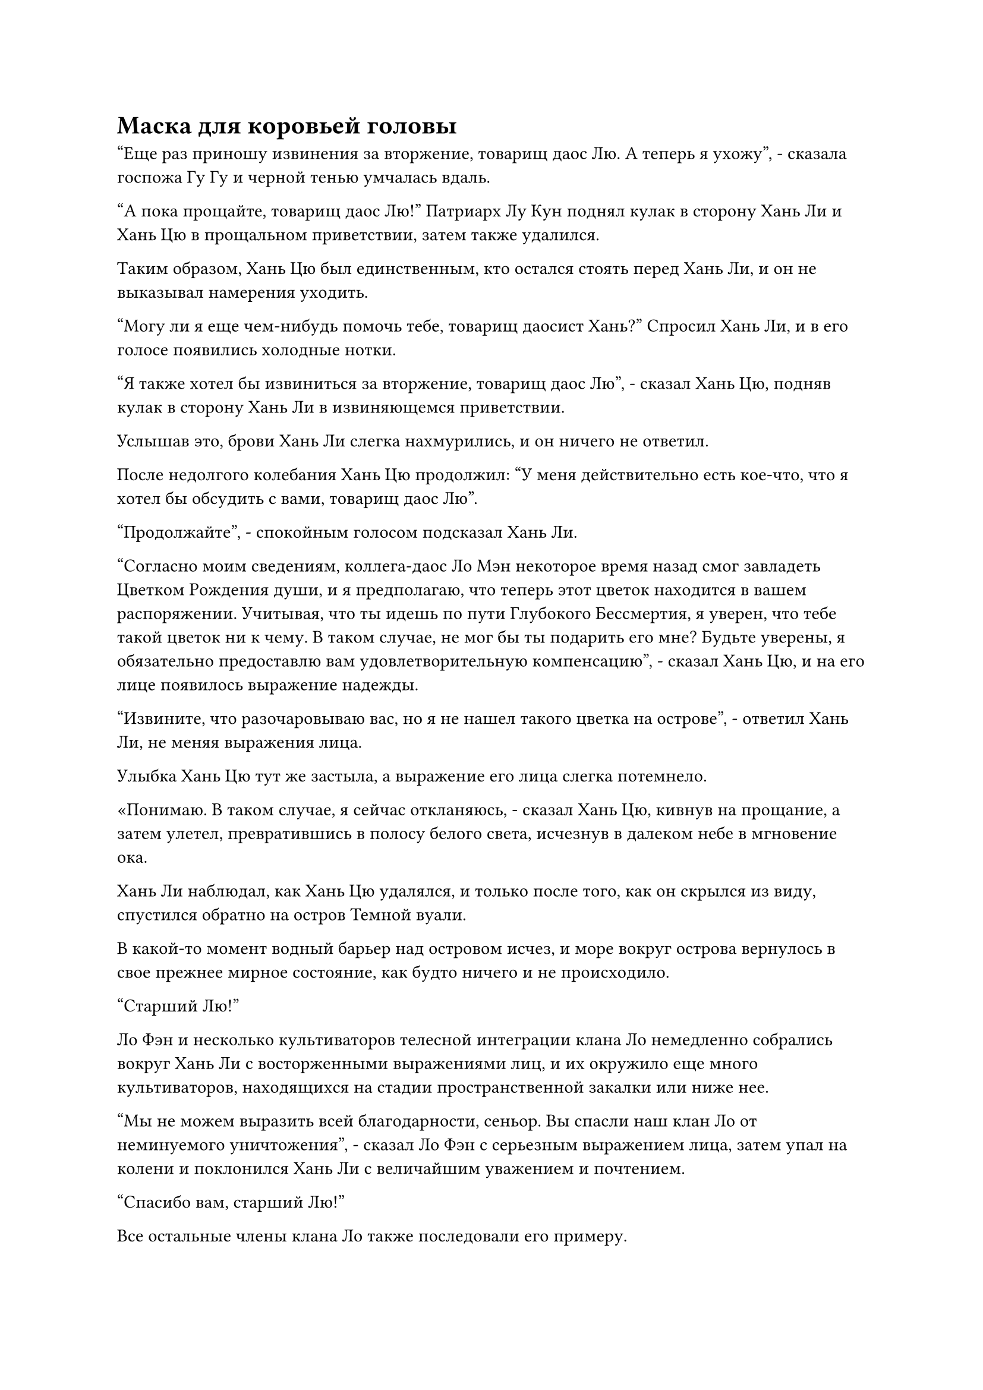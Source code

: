 = Маска для коровьей головы

"Еще раз приношу извинения за вторжение, товарищ даос Лю. А теперь я ухожу", - сказала госпожа Гу Гу и черной тенью умчалась вдаль.

"А пока прощайте, товарищ даос Лю!" Патриарх Лу Кун поднял кулак в сторону Хань Ли и Хань Цю в прощальном приветствии, затем также удалился.

Таким образом, Хань Цю был единственным, кто остался стоять перед Хань Ли, и он не выказывал намерения уходить.

"Могу ли я еще чем-нибудь помочь тебе, товарищ даосист Хань?" Спросил Хань Ли, и в его голосе появились холодные нотки.

"Я также хотел бы извиниться за вторжение, товарищ даос Лю", - сказал Хань Цю, подняв кулак в сторону Хань Ли в извиняющемся приветствии.

Услышав это, брови Хань Ли слегка нахмурились, и он ничего не ответил.

После недолгого колебания Хань Цю продолжил: "У меня действительно есть кое-что, что я хотел бы обсудить с вами, товарищ даос Лю".

"Продолжайте", - спокойным голосом подсказал Хань Ли.

"Согласно моим сведениям, коллега-даос Ло Мэн некоторое время назад смог завладеть Цветком Рождения души, и я предполагаю, что теперь этот цветок находится в вашем распоряжении. Учитывая, что ты идешь по пути Глубокого Бессмертия, я уверен, что тебе такой цветок ни к чему. В таком случае, не мог бы ты подарить его мне? Будьте уверены, я обязательно предоставлю вам удовлетворительную компенсацию", - сказал Хань Цю, и на его лице появилось выражение надежды.

"Извините, что разочаровываю вас, но я не нашел такого цветка на острове", - ответил Хань Ли, не меняя выражения лица.

Улыбка Хань Цю тут же застыла, а выражение его лица слегка потемнело.

«Понимаю. В таком случае, я сейчас откланяюсь, - сказал Хань Цю, кивнув на прощание, а затем улетел, превратившись в полосу белого света, исчезнув в далеком небе в мгновение ока.

Хань Ли наблюдал, как Хань Цю удалялся, и только после того, как он скрылся из виду, спустился обратно на остров Темной вуали.

В какой-то момент водный барьер над островом исчез, и море вокруг острова вернулось в свое прежнее мирное состояние, как будто ничего и не происходило.

"Старший Лю!"

Ло Фэн и несколько культиваторов телесной интеграции клана Ло немедленно собрались вокруг Хань Ли с восторженными выражениями лиц, и их окружило еще много культиваторов, находящихся на стадии пространственной закалки или ниже нее.

"Мы не можем выразить всей благодарности, сеньор. Вы спасли наш клан Ло от неминуемого уничтожения", - сказал Ло Фэн с серьезным выражением лица, затем упал на колени и поклонился Хань Ли с величайшим уважением и почтением.

"Спасибо вам, старший Лю!"

Все остальные члены клана Ло также последовали его примеру.

"Не стоит меня благодарить, вождь Ло. Я обещал защищать остров Темной Вуали, так что от меня можно ожидать только этого", - сказал Хань Ли.

Судя по тому, что эти люди больше не называли его Богом своих предков, Ло Фэн, должно быть, уже объяснил им, кто он такой.

Это было хорошо. В конце концов, это было не то, что можно было бы долго держать в секрете в любом случае.

Ло Фэн и остальные все еще хотели осыпать Хань Ли новыми словами похвалы и благодарности, но Хань Ли извинился, заявив, что ему нужно отдохнуть после этой напряженной битвы, и вернулся в свой двор.

……

Несколько месяцев пролетели в мгновение ока.

Хань Ли стоял рядом с деревянной хижиной в секретной зоне, рассматривая цветок Рождения души, и протянул руку, чтобы нежно погладить один из его лепестков.

Еще одна золотая полоса появилась на лепестках цветка Рождения души, в общей сложности их было три.

В возрасте более 30 000 лет золотой оттенок начал проглядывать сквозь фиолетовые лепестки цветка, придавая ему царственную ауру.

Взгляд Хань Ли был прикован к цветку, но он размышлял о битве, в которой он сражался против Аватаров Земного Божества трех Богов Предков несколько месяцев назад.

Несмотря на то, что три Аватара Земных Божеств были в конечном счете побеждены, они дали Хань Ли больше понимания силы законов, и он стал еще больше заинтересован в обретении этой силы для себя.

Мгновение спустя он медленно убрал руку и снова выпрямился.

Как раз в тот момент, когда он собирался отвернуться, краем глаза он заметил вспышку света, появившуюся в маленькой деревянной хижине рядом с могилой Ло Мэна, после чего изнутри вылетел какой-то предмет.

Он повернулся и обнаружил, что это была голова статуи Ло Мэна, которая появилась из деревянной хижины, и она парила в воздухе, светясь голубым светом.

Раньше, всякий раз, когда он пытался наблюдать силу веры через голову статуи, всегда срабатывало какое-нибудь явление, причем самый сильный случай вызывал такие сильные толчки, что стены вокруг двора, в котором он находился, трескались.

Чтобы избежать дальнейших подобных происшествий в будущем, он отремонтировал деревянную хижину в секретной зоне, и в течение последнего месяца он проводил здесь большую часть своего времени, за исключением ночи, когда он позволял своему Флакону, управляющему Небесами, поглощать лунный свет.

В результате голова статуи, естественно, также была перенесена в эту секретную зону.

Раньше, до тех пор, пока он не пытался наблюдать силу веры внутри головы, используя метод, содержащийся в нефритовом листке, голова оставалась неподвижной, как неодушевленный предмет, и это был первый раз, когда она вылетела сама по себе.

Брови Хань Ли слегка нахмурились, когда он приблизился к голове для более тщательного осмотра, но в его сердце внезапно зародилось дурное предчувствие, и он рефлекторно отскочил назад, чтобы принять меры уклонения.

Внезапно в воздухе яростно взорвалась вспышка синего света, посылая мощные ударные волны во все стороны.

Хань Ли краем глаза заметил Цветок Рождения Души и немедленно бросился к цветку, чтобы защитить его от взрыва.

Он скрестил руки перед собой, затем призвал всю свою магическую силу, чтобы создать лазурный световой барьер, который сдерживал ударные волны.

Ударные волны одна за другой врезались в лазурный световой барьер, затем разлетелись в разные стороны, и в окружающем лесу взметнулись большие столбы пыли и обломков, когда десятки деревьев были повалены в одно мгновение.

Недавно отремонтированная деревянная хижина не смогла противостоять ударным волнам, и она снова рухнула, придя в еще более ветхое состояние, чем раньше.

Еще несколько ударных волн продолжали извергаться из головы статуи в течение довольно долгого времени, прежде чем постепенно отступить, и синий свет, сияющий внутри нее, также исчез.

Прямо в этот момент маска в виде коровьей головы, которая была размером примерно с человеческую голову, без всякого предупреждения вылетела из головы статуи и устремилась прямо на Хань Ли.

Вся маска была синего цвета, и на ней был какой-то странный узор, которого Хань Ли никогда раньше не видел. Из маски непрерывно исходили всплески странных колебаний, а на глабелле маски была расположена пара странных символов, которые, по-видимому, представляли собой цифры "1" и "5".

Хань Ли рефлекторно взмахнул кулаком, чтобы атаковать маску, но маска немедленно стала нематериальной, позволив кулаку и руке Хань Ли пройти прямо сквозь нее, когда она двинулась вперед и зависла перед Цветком Рождения Души.

Хань Ли слегка запнулся, увидев это, затем обернулся и увидел всплески светло-голубой ряби, исходящие от маски коровы на фоне вспышки яркого света.

Сразу же после этого жесткие линии рта маски начали двигаться, и она объявила: "Змей 15, прошло уже несколько лет с тех пор, как ты в последний раз выполнял миссию для гильдии, и срок действия твоего последнего предложения также истек.

“Вы должны отправиться на остров Морской Смоковницы, чтобы встретиться с Змеем 3 в течение месяца, и он возьмет вас с собой для выполнения этой миссии. Если вы не прибудете в установленный срок, вы будете исключены из Временной гильдии и будете вынуждены нести ответственность за все последствия".

После того, как голос затих, колебания, исходящие от маски, исчезли, но она не упала на землю. Вместо этого она продолжала парить в воздухе, слабо мигая синим светом.

Выражение лица Хань Ли не изменилось, но он внезапно бросил холодный взгляд на Цветок Рождения души.

Внезапно он холодно хмыкнул, создав странную печать рукой, затем резко протянул руку и сделал хватательное движение. Полупрозрачная нить мгновенно вылетела из кончика его пальца, а затем вонзилась прямо в тычинку цветка Рождения души.

Когда его рука медленно потянулась назад, полупрозрачная нить задрожала, вытаскивая отчаянно извивающееся черное существо из Цветка Рождения души.

Как только черное существо покинуло тычинку цветка, оно начало яростно извиваться и писать, являя собой миниатюрную черную фигурку размером всего в несколько дюймов.

Миниатюрная черная фигурка имела сильное сходство со статуями Ло Мэна, и Хань Ли мог сказать, что ее аура также была идентична остаточной ауре в голове статуи.

"Ты Ло Мэн!" Удивленно пробормотал Хань Ли сам себе.

На лице миниатюрной черной фигурки появилось паническое выражение, ее рот непрерывно открывался и закрывался, но она не могла издать ни звука. В то же время, струйки черной ци рассеивались в воздухе от его тела, и казалось, что оно вот-вот распадется.

Брови Хань Ли слегка нахмурились, увидев это.

Эта миниатюрная черная фигурка, казалось, была сформирована всего лишь частичкой ауры души Ло Мэна. На самом деле это была не его душа, и ее даже нельзя было считать фрагментом души. Учитывая его текущее состояние, не должно было пройти много времени, прежде чем он распадется.

После краткого размышления Хань Ли быстро наложил серию ручных печатей, выпустив несколько лазурных заклинательных печатей, которые исчезли прямо в миниатюрной черной фигурке.

Лазурный свет немедленно вспыхнул над его телом, и лазурный световой барьер, казалось, окутал всю миниатюрную черную фигурку подобно мембране.

Выходящей черной ци препятствовала мембрана, и она не могла рассеиваться дальше, тем самым стабилизируя миниатюрную черную фигурку.

Его губы снова начали двигаться, и внутри его тела раздался хриплый и чрезвычайно слабый голос. "Спасибо тебе, товарищ даосист..."

"Не спеши благодарить меня. Каковы твои намерения, скрывающие частичку ауры твоей души в Цветке Рождения души?" Холодным голосом спросил Хань Ли.

"Ты не из нашего племени... тем не менее, ты знаешь мое имя и был готов помочь мне стабилизировать мою душу, поэтому я полагаю, что ты не враг нашему острову Темной Вуали... Почему ты появился в этой моей секретной области?" Вместо того чтобы ответить на вопрос Хань Ли, миниатюрная черная фигурка задала свой собственный вопрос.

"Я просто случайно проходил мимо и спас ваш остров Темной Вуали от вторжения расы Холодного Кристалла, и я продолжаю оставаться на острове по разным причинам, которые я не буду вам объяснять", - правдиво ответил Хань Ли.

Ло Мэн немного помолчал, затем сказал: "Я понимаю, значит, наш остров в большом долгу перед вами... Могу я спросить... где сейчас находится Ло Фэн?"

"Независимо от того, веришь ты в то, что я говорю, или нет, сначала ответь на мои вопросы, а потом мы поговорим о других вещах", - приказал Хань Ли холодным голосом.

#pagebreak()